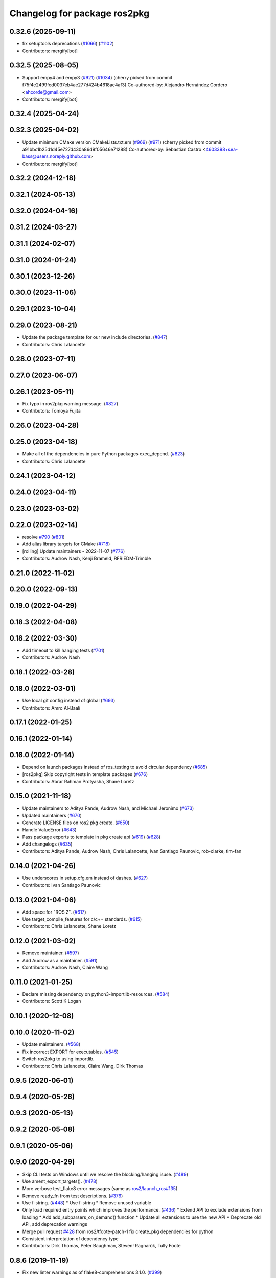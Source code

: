 ^^^^^^^^^^^^^^^^^^^^^^^^^^^^^
Changelog for package ros2pkg
^^^^^^^^^^^^^^^^^^^^^^^^^^^^^

0.32.6 (2025-09-11)
-------------------
* fix setuptools deprecations (`#1066 <https://github.com/ros2/ros2cli/issues/1066>`_) (`#1102 <https://github.com/ros2/ros2cli/issues/1102>`_)
* Contributors: mergify[bot]

0.32.5 (2025-08-05)
-------------------
* Support empy4 and empy3 (`#921 <https://github.com/ros2/ros2cli/issues/921>`_) (`#1034 <https://github.com/ros2/ros2cli/issues/1034>`_)
  (cherry picked from commit f75f4e2499fcd0037eb4ae277d424b4618ae4af3)
  Co-authored-by: Alejandro Hernández Cordero <ahcorde@gmail.com>
* Contributors: mergify[bot]

0.32.4 (2025-04-24)
-------------------

0.32.3 (2025-04-02)
-------------------
* Update minimum CMake version CMakeLists.txt.em (`#969 <https://github.com/ros2/ros2cli/issues/969>`_) (`#971 <https://github.com/ros2/ros2cli/issues/971>`_)
  (cherry picked from commit a91bbc1b25d1d45e727d430a86d9f05646e71288)
  Co-authored-by: Sebastian Castro <4603398+sea-bass@users.noreply.github.com>
* Contributors: mergify[bot]

0.32.2 (2024-12-18)
-------------------

0.32.1 (2024-05-13)
-------------------

0.32.0 (2024-04-16)
-------------------

0.31.2 (2024-03-27)
-------------------

0.31.1 (2024-02-07)
-------------------

0.31.0 (2024-01-24)
-------------------

0.30.1 (2023-12-26)
-------------------

0.30.0 (2023-11-06)
-------------------

0.29.1 (2023-10-04)
-------------------

0.29.0 (2023-08-21)
-------------------
* Update the package template for our new include directories. (`#847 <https://github.com/ros2/ros2cli/issues/847>`_)
* Contributors: Chris Lalancette

0.28.0 (2023-07-11)
-------------------

0.27.0 (2023-06-07)
-------------------

0.26.1 (2023-05-11)
-------------------
* Fix typo in ros2pkg warning message. (`#827 <https://github.com/ros2/ros2cli/issues/827>`_)
* Contributors: Tomoya Fujita

0.26.0 (2023-04-28)
-------------------

0.25.0 (2023-04-18)
-------------------
* Make all of the dependencies in pure Python packages exec_depend. (`#823 <https://github.com/ros2/ros2cli/issues/823>`_)
* Contributors: Chris Lalancette

0.24.1 (2023-04-12)
-------------------

0.24.0 (2023-04-11)
-------------------

0.23.0 (2023-03-02)
-------------------

0.22.0 (2023-02-14)
-------------------
* resolve `#790 <https://github.com/ros2/ros2cli/issues/790>`_ (`#801 <https://github.com/ros2/ros2cli/issues/801>`_)
* Add alias library targets for CMake (`#718 <https://github.com/ros2/ros2cli/issues/718>`_)
* [rolling] Update maintainers - 2022-11-07 (`#776 <https://github.com/ros2/ros2cli/issues/776>`_)
* Contributors: Audrow Nash, Kenji Brameld, RFRIEDM-Trimble

0.21.0 (2022-11-02)
-------------------

0.20.0 (2022-09-13)
-------------------

0.19.0 (2022-04-29)
-------------------

0.18.3 (2022-04-08)
-------------------

0.18.2 (2022-03-30)
-------------------
* Add timeout to kill hanging tests (`#701 <https://github.com/ros2/ros2cli/issues/701>`_)
* Contributors: Audrow Nash

0.18.1 (2022-03-28)
-------------------

0.18.0 (2022-03-01)
-------------------
* Use local git config instead of global (`#693 <https://github.com/ros2/ros2cli/issues/693>`_)
* Contributors: Amro Al-Baali

0.17.1 (2022-01-25)
-------------------

0.16.1 (2022-01-14)
-------------------

0.16.0 (2022-01-14)
-------------------
* Depend on launch packages instead of ros_testing to avoid circular dependency (`#685 <https://github.com/ros2/ros2cli/issues/685>`_)
* [ros2pkg] Skip copyright tests in template packages (`#676 <https://github.com/ros2/ros2cli/issues/676>`_)
* Contributors: Abrar Rahman Protyasha, Shane Loretz

0.15.0 (2021-11-18)
-------------------
* Update maintainers to Aditya Pande, Audrow Nash, and Michael Jeronimo (`#673 <https://github.com/ros2/ros2cli/issues/673>`_)
* Updated maintainers (`#670 <https://github.com/ros2/ros2cli/issues/670>`_)
* Generate LICENSE files on ros2 pkg create. (`#650 <https://github.com/ros2/ros2cli/issues/650>`_)
* Handle ValueError (`#643 <https://github.com/ros2/ros2cli/issues/643>`_)
* Pass package exports to template in pkg create api (`#619 <https://github.com/ros2/ros2cli/issues/619>`_) (`#628 <https://github.com/ros2/ros2cli/issues/628>`_)
* Add changelogs (`#635 <https://github.com/ros2/ros2cli/issues/635>`_)
* Contributors: Aditya Pande, Audrow Nash, Chris Lalancette, Ivan Santiago Paunovic, rob-clarke, tim-fan

0.14.0 (2021-04-26)
-------------------
* Use underscores in setup.cfg.em instead of dashes. (`#627 <https://github.com/ros2/ros2cli/issues/627>`_)
* Contributors: Ivan Santiago Paunovic

0.13.0 (2021-04-06)
-------------------
* Add space for "ROS 2". (`#617 <https://github.com/ros2/ros2cli/issues/617>`_)
* Use target_compile_features for c/c++ standards. (`#615 <https://github.com/ros2/ros2cli/issues/615>`_)
* Contributors: Chris Lalancette, Shane Loretz

0.12.0 (2021-03-02)
-------------------
* Remove maintainer. (`#597 <https://github.com/ros2/ros2cli/issues/597>`_)
* Add Audrow as a maintainer. (`#591 <https://github.com/ros2/ros2cli/issues/591>`_)
* Contributors: Audrow Nash, Claire Wang

0.11.0 (2021-01-25)
-------------------
* Declare missing dependency on python3-importlib-resources. (`#584 <https://github.com/ros2/ros2cli/issues/584>`_)
* Contributors: Scott K Logan

0.10.1 (2020-12-08)
-------------------

0.10.0 (2020-11-02)
-------------------
* Update maintainers. (`#568 <https://github.com/ros2/ros2cli/issues/568>`_)
* Fix incorrect EXPORT for executables. (`#545 <https://github.com/ros2/ros2cli/issues/545>`_)
* Switch ros2pkg to using importlib.
* Contributors: Chris Lalancette, Claire Wang, Dirk Thomas

0.9.5 (2020-06-01)
------------------

0.9.4 (2020-05-26)
------------------

0.9.3 (2020-05-13)
------------------

0.9.2 (2020-05-08)
------------------

0.9.1 (2020-05-06)
------------------

0.9.0 (2020-04-29)
------------------
* Skip CLI tests on Windows until we resolve the blocking/hanging isuse. (`#489 <https://github.com/ros2/ros2cli/issues/489>`_)
* Use ament_export_targets(). (`#478 <https://github.com/ros2/ros2cli/issues/478>`_)
* More verbose test_flake8 error messages (same as `ros2/launch_ros#135 <https://github.com/ros2/launch_ros/issues/135>`_)
* Remove ready_fn from test descriptions. (`#376 <https://github.com/ros2/ros2cli/issues/376>`_)
* Use f-string. (`#448 <https://github.com/ros2/ros2cli/issues/448>`_)
  * Use f-string
  * Remove unused variable
* Only load required entry points which improves the performance. (`#436 <https://github.com/ros2/ros2cli/issues/436>`_)
  * Extend API to exclude extensions from loading
  * Add add_subparsers_on_demand() function
  * Update all extensions to use the new API
  * Deprecate old API, add deprecation warnings
* Merge pull request `#428 <https://github.com/ros2/ros2cli/issues/428>`_ from ros2/tfoote-patch-1
  fix create_pkg dependencies for python
* Consistent interpretation of dependency type
* Contributors: Dirk Thomas, Peter Baughman, Steven! Ragnarök, Tully Foote

0.8.6 (2019-11-19)
------------------
* Fix new linter warnings as of flake8-comprehensions 3.1.0. (`#399 <https://github.com/ros2/ros2cli/issues/399>`_)
* Contributors: Dirk Thomas

0.8.5 (2019-11-14)
------------------
* 0.8.5
* Contributors: Shane Loretz

0.8.4 (2019-11-13)
------------------
* 0.8.4
* Contributors: Michael Carroll

0.8.3 (2019-10-23)
------------------
* 0.8.3
* End-to-end test coverage for CLI commands output. (`#304 <https://github.com/ros2/ros2cli/issues/304>`_)
  * Add end-to-end CLI output tests for ros2:
  - ros2action
  - ros2service
  - ros2topic
  - ros2msg
  - ros2srv
  - ros2interface
  - ros2node
  - ros2pkg
* Contributors: Michel Hidalgo, Shane Loretz

0.8.2 (2019-10-08)
------------------
* 0.8.2
* Contributors: Dirk Thomas

0.8.1 (2019-10-04)
------------------
* 0.8.1
* Contributors: Michael Carroll

0.8.0 (2019-09-26)
------------------
* Install resource marker file for packages. (`#339 <https://github.com/ros2/ros2cli/issues/339>`_)
* Add ros2 pkg create for ament python. (`#296 <https://github.com/ros2/ros2cli/issues/296>`_)
  * Add pkg create for ament_python.
  * Add entries for setup.py to make it closer to package.xml.
  * Fix yucky formatting.
  * Provide default node name for python if one is not provided. Refactor how cpp node names are handle so we do sane things if using python build tool, but pass in a cpp node name.
  * Fix formatting issues brought up by colcon test.
  * PR feedback.
  * Replace --cpp-node-name and --python-node-name options with --node-name option.
  * Handle library_name option for ament_python packages.
  * Add default linters to ament_python packages.
  * Abort when package name = test.
  * PR feedback: Remove unneccessary new lines.
  * PR Feedback: Improve error message.
* Update setup.py version. (`#331 <https://github.com/ros2/ros2cli/issues/331>`_)
  Versions now match latest tag and package.xml.
* Install package manifest. (`#330 <https://github.com/ros2/ros2cli/issues/330>`_)
* Rename package-format to match other flags. (`#291 <https://github.com/ros2/ros2cli/issues/291>`_)
* Add pkg xml verb. (`#280 <https://github.com/ros2/ros2cli/issues/280>`_)
  * Add pkg xml verb
  * Fix helper wording
  * Fix logic & default tag opt
  * Typo
  * Fix pkg name autocomplete
  * Exit earlier & use None actual type
  * Minor updates
* Contributors: Dirk Thomas, Jacob Perron, Jeremie Deray, Ted Kern, jpace121

0.7.4 (2019-05-29)
------------------
* Abort pkg create if destination directory exists. (`#258 <https://github.com/ros2/ros2cli/issues/258>`_)
  * Abort pkg create if destination directory exists
  * Move check up
* Contributors: Dirk Thomas

0.7.3 (2019-05-20)
------------------
* Add support for creating a package with format 3. (`#239 <https://github.com/ros2/ros2cli/issues/239>`_)
  * Add support for creating a package with format 3
  * Default to format 3
* Contributors: Jacob Perron

0.7.2 (2019-05-08)
------------------
* Add xmllint linter test. (`#232 <https://github.com/ros2/ros2cli/issues/232>`_)
  * Add xmllint test to ament_python packages
  * Cover new packages as well
* Contributors: Mikael Arguedas

0.7.1 (2019-04-17)
------------------

0.7.0 (2019-04-14)
------------------

0.6.3 (2019-02-08)
------------------
* Use all linters by default. (`#194 <https://github.com/ros2/ros2cli/issues/194>`_)
* Contributors: Dirk Thomas

0.6.2 (2018-12-12)
------------------
* Use collections.abc.Iterable. (`#177 <https://github.com/ros2/ros2cli/issues/177>`_)
* Contributors: Dirk Thomas

0.6.1 (2018-12-06)
------------------
* 0.6.1
  bump package.xml, setup.py and setup.cfg versions
* Contributors: Shane Loretz

0.6.0 (2018-11-19)
------------------

0.5.4 (2018-08-20)
------------------

0.5.3 (2018-07-17)
------------------

0.5.2 (2018-06-28)
------------------
* Fix tests to use packages which register themselves at the index. (`#118 <https://github.com/ros2/ros2cli/issues/118>`_)
* Contributors: Dirk Thomas

0.5.1 (2018-06-27 12:27)
------------------------

0.5.0 (2018-06-27 12:17)
------------------------
* Ros2pkg: avoid requiring git. (`#111 <https://github.com/ros2/ros2cli/issues/111>`_)
* Implementation for `#89 <https://github.com/ros2/ros2cli/issues/89>`_. (`#96 <https://github.com/ros2/ros2cli/issues/96>`_)
  * Implementation for `#89 <https://github.com/ros2/ros2cli/issues/89>`_
  ``` bash
  $ ros2 pkg prefix ament_flake8
  /home/nick/ros2_ws/install
  $ ros2 pkg prefix --share ament_flake8
  /home/nick/ros2_ws/install
  Share dir: /home/nick/ros2_ws/install/share/ament_flake8
  $ ros2 pkg prefix -h
  usage: ros2 pkg prefix [-h] [--share] package_name
  Output the prefix path of a package
  positional arguments:
  package_name  The package name
  optional arguments:
  -h, --help    show this help message and exit
  --share       show share directory for the package
  ```
  * Revert "Implementation for `#89 <https://github.com/ros2/ros2cli/issues/89>`_"
  This reverts commit 8bec852
  * Implementation for `#89 <https://github.com/ros2/ros2cli/issues/89>`_, addressing PR feedback
* Use catkin_pkg. (`#94 <https://github.com/ros2/ros2cli/issues/94>`_)
* Add pytest markers to linter tests
* Add ament_package dependency. (`#90 <https://github.com/ros2/ros2cli/issues/90>`_)
* Fix installation of templates for ros2pkg create. (`#87 <https://github.com/ros2/ros2cli/issues/87>`_)
  * Move resource dir out of package
  * Install templates to share dir as data_files
  * Remove unnecessary __file_\_ prefix
  * Revert "Move resource dir out of package"
  This reverts commit 90556f6313c0f2ad996488c6a8b873c658d6627c.
  * Swap to package_data installation
  Will install to e.g. install_isolated/ros2pkg/lib/python3.5/site-packages/ros2pkg/resource
  which is where it was being looked for previously
  * Add exec_depends for third party python packages
  * Set zip_safe to True
  * Add/use _get_template_path
  Prevents resource_filename from extracting whole directory if
  installation is zipped
  * Embed _get_template_path contents
  * Exec depend on python3-pkg-resources
* Merge pull request `#85 <https://github.com/ros2/ros2cli/issues/85>`_ from ros2/avoid_builtin_use
  Avoid use of license as variable name
* Avoid use of license as variable name
* Set zip_safe to avoid warning during installation. (`#83 <https://github.com/ros2/ros2cli/issues/83>`_)
* Ros2 pkg create. (`#42 <https://github.com/ros2/ros2cli/issues/42>`_)
  * Initial commit for ros2 pkg create
  * Managed interpreter
  * Cleanup cmakelists.txt.em
  * Single quote prints
  * Alpha order
  * Copy paste error correction
  * Ament-cmake -> ament_cmake
  * Fix typo
  * Style
  * Correct line breaks in cmake
  * Enhance CMakeLists.txt with testing section
  * Clear separation between ament_cmake and plain cmake
  * Whitespace
  * Alpha order
  * Import order
  * Use platform for uname
  * Address style comments
  * Add include and header file if building library
  * Use git config to get email and username
  * Use os.curdir
  * Cleanup cmake config
  * Address style comments
  * Disable some linters
  * Cleanup prints
  * Print error message in a single statement
  * Consolidate block
  * Add comment about disabled linters
  * Switch back to format 2 for now
  * Use build type in help text rather than build tool
  * Build type
  * Deb --> dep
  * Ament_common --> ament_lint_common
  * Use target_include_directories
  * Target_include_dir and export
  * Export symbols on plain cmake
  * Use library/node name for targets
  * Naming convention for export targets
  * Rethink nargs
  * Using ament_package data types
  * Linters
  * Set correct values in package.xml
  * Clean up package.xml with buldtool_depends and test_depends
* Print full help when no command is passed. (`#81 <https://github.com/ros2/ros2cli/issues/81>`_)
* Contributors: Dirk Thomas, Karsten Knese, Mikael Arguedas, Nick Medveditskov, dhood

0.4.0 (2017-12-08)
------------------
* Remove test_suite, add pytest as test_requires
* 0.0.3
* Implicitly inherit from object. (`#45 <https://github.com/ros2/ros2cli/issues/45>`_)
* 0.0.2
* Add ros2 pkg executables. (`#23 <https://github.com/ros2/ros2cli/issues/23>`_)
  * Add ros2 pkg executables
  * Print basenames by default, option to print full path
* Merge pull request `#14 <https://github.com/ros2/ros2cli/issues/14>`_ from ros2/add_tests
  add unit tests
* Add unit tests
* Merge pull request `#5 <https://github.com/ros2/ros2cli/issues/5>`_ from ros2/pep257
  add pep257 tests
* Add pep257 tests
* Merge pull request `#1 <https://github.com/ros2/ros2cli/issues/1>`_ from ros2/initial_features
  Entry point, plugin system, daemon, existing tools
* Add ros2pkg for listing packages and retrieve their prefix
* Contributors: Dirk Thomas, Mikael Arguedas
